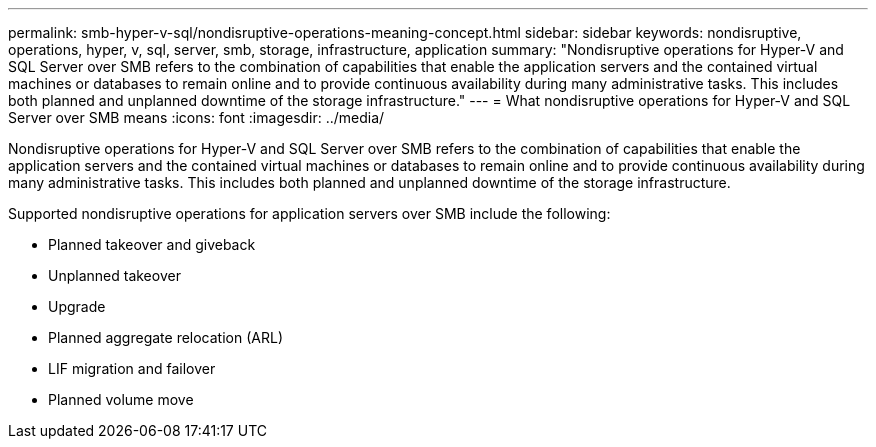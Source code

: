 ---
permalink: smb-hyper-v-sql/nondisruptive-operations-meaning-concept.html
sidebar: sidebar
keywords: nondisruptive, operations, hyper, v, sql, server, smb, storage, infrastructure, application
summary: "Nondisruptive operations for Hyper-V and SQL Server over SMB refers to the combination of capabilities that enable the application servers and the contained virtual machines or databases to remain online and to provide continuous availability during many administrative tasks. This includes both planned and unplanned downtime of the storage infrastructure."
---
= What nondisruptive operations for Hyper-V and SQL Server over SMB means
:icons: font
:imagesdir: ../media/

[.lead]
Nondisruptive operations for Hyper-V and SQL Server over SMB refers to the combination of capabilities that enable the application servers and the contained virtual machines or databases to remain online and to provide continuous availability during many administrative tasks. This includes both planned and unplanned downtime of the storage infrastructure.

Supported nondisruptive operations for application servers over SMB include the following:

* Planned takeover and giveback
* Unplanned takeover
* Upgrade
* Planned aggregate relocation (ARL)
* LIF migration and failover
* Planned volume move
